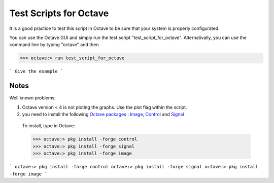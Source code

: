  
=======================
Test Scripts for Octave
=======================


It is a good practice to test this script in Octave to be sure that your system is properly configurated.

You can use the Octave GUI and simply run the test script "test_script_for_octave". Alternativally, you can use the command line by typing "octave" and then

>>> octave:> run test_script_for_octave

```
Give the example
```


-----
Notes
-----

Well known problems:

1) Octave version < 4 is not ploting the graphs. Use the plot flag within the script.

2) you need to install the following `Octave packages`_ : Image_, Control_ and Signal_

.. _Octave packages: https://octave.sourceforge.io/packages.php
.. _Image: https://octave.sourceforge.io/image/index.html
.. _Control: https://octave.sourceforge.io/control/index.html
.. _Signal: https://octave.sourceforge.io/signal/index.html

	To install, type in Octave:

	>>> octave:> pkg install -forge control
	>>> octave:> pkg install -forge signal
	>>> octave:> pkg install -forge image
	
	
	
```
octave:> pkg install -forge control
octave:> pkg install -forge signal
octave:> pkg install -forge image
```